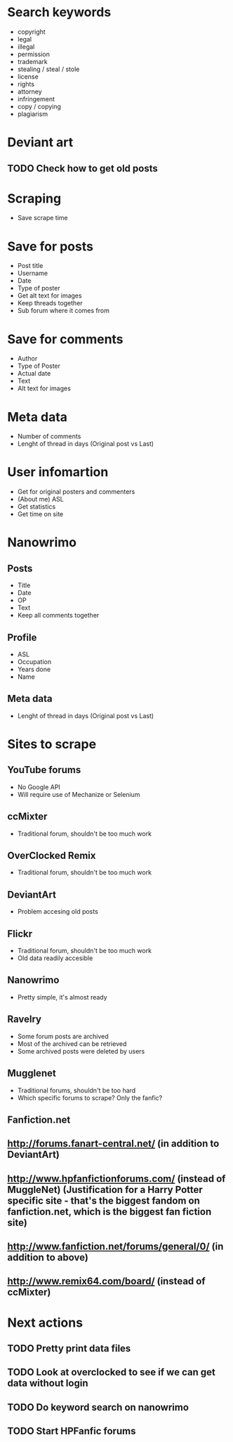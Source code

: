 * Search keywords
- copyright
- legal
- illegal
- permission
- trademark
- stealing / steal / stole
- license
- rights
- attorney
- infringement
- copy / copying
- plagiarism
* Deviant art
** TODO Check how to get old posts
* Scraping
- Save scrape time
* Save for posts
- Post title
- Username
- Date
- Type of poster
- Get alt text for images
- Keep threads together
- Sub forum where it comes from
* Save for comments
- Author
- Type of Poster
- Actual date
- Text
- Alt text for images
* Meta data
- Number of comments
- Lenght of thread in days (Original post vs Last)
* User infomartion
- Get for original posters and commenters
- (About me) ASL
- Get statistics
- Get time on site
* Nanowrimo
** Posts
 - Title
 - Date
 - OP
 - Text
 - Keep all comments together
** Profile
 - ASL
 - Occupation
 - Years done
 - Name
** Meta data
 - Lenght of thread in days (Original post vs Last)
* Sites to scrape 
** YouTube forums
 - No Google API
 - Will require use of Mechanize or Selenium
** ccMixter
 - Traditional forum, shouldn't be too much work
** OverClocked Remix
 - Traditional forum, shouldn't be too much work
** DeviantArt
 - Problem accesing old posts
** Flickr
 - Traditional forum, shouldn't be too much work
 - Old data readily accesible
** Nanowrimo
 - Pretty simple, it's almost ready
** Ravelry
 - Some forum posts are archived
 - Most of the archived can be retrieved
 - Some archived posts were deleted by users
** Mugglenet
 - Traditional forums, shouldn't be too hard
 - Which specific forums to scrape? Only the fanfic?
** Fanfiction.net

** http://forums.fanart-central.net/  (in addition to DeviantArt)
** http://www.hpfanfictionforums.com/  (instead of MuggleNet)  (Justification for a Harry Potter specific site - that's the biggest fandom on fanfiction.net, which is the biggest fan fiction site)
** http://www.fanfiction.net/forums/general/0/  (in addition to above)
** http://www.remix64.com/board/  (instead of ccMixter)
* Next actions
** TODO Pretty print data files
** TODO Look at overclocked to see if we can get data without login
** TODO Do keyword search on nanowrimo
** TODO Start HPFanfic forums
